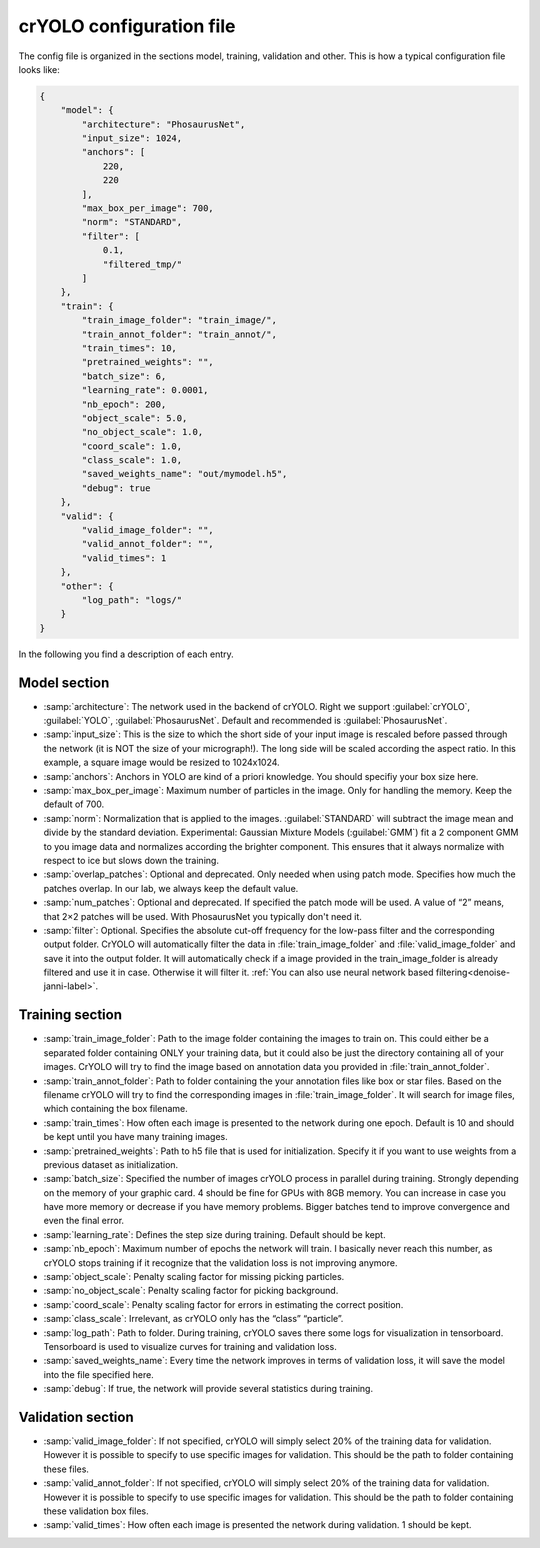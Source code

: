 crYOLO configuration file
^^^^^^^^^^^^^^^^^^^^^^^^^
The config file is organized in the sections model, training, validation and other. This is how a typical
configuration file looks like:

.. code-block:: JSON

    {
        "model": {
            "architecture": "PhosaurusNet",
            "input_size": 1024,
            "anchors": [
                220,
                220
            ],
            "max_box_per_image": 700,
            "norm": "STANDARD",
            "filter": [
                0.1,
                "filtered_tmp/"
            ]
        },
        "train": {
            "train_image_folder": "train_image/",
            "train_annot_folder": "train_annot/",
            "train_times": 10,
            "pretrained_weights": "",
            "batch_size": 6,
            "learning_rate": 0.0001,
            "nb_epoch": 200,
            "object_scale": 5.0,
            "no_object_scale": 1.0,
            "coord_scale": 1.0,
            "class_scale": 1.0,
            "saved_weights_name": "out/mymodel.h5",
            "debug": true
        },
        "valid": {
            "valid_image_folder": "",
            "valid_annot_folder": "",
            "valid_times": 1
        },
        "other": {
            "log_path": "logs/"
        }
    }


In the following you find a description of each entry.

Model section
*************
* :samp:`architecture`: The network used in the backend of crYOLO. Right we support :guilabel:`crYOLO`, :guilabel:`YOLO`, :guilabel:`PhosaurusNet`. Default and recommended is :guilabel:`PhosaurusNet`.

* :samp:`input_size`: This is the size to which the short side of your input image is rescaled before passed through the network (it is NOT the size of your micrograph!). The long side will be scaled according the aspect ratio. In this example, a square image would be resized to 1024x1024.

* :samp:`anchors`: Anchors in YOLO are kind of a priori knowledge. You should specifiy your box size here.

* :samp:`max_box_per_image`:  Maximum number of particles in the image. Only for handling the memory. Keep the default of 700.

* :samp:`norm`: Normalization that is applied to the images. :guilabel:`STANDARD` will subtract the image mean and divide by the standard deviation. Experimental: Gaussian Mixture Models (:guilabel:`GMM`) fit a 2 component GMM to you image data and normalizes according the brighter component. This ensures that it always normalize with respect to ice but slows down the training.

* :samp:`overlap_patches`: Optional and deprecated. Only needed when using patch mode. Specifies how much the patches overlap. In our lab, we always keep the default value.

* :samp:`num_patches`: Optional and deprecated. If specified the patch mode will be used. A value of “2” means, that 2×2 patches will be used. With PhosaurusNet you typically don't need it.

* :samp:`filter`: Optional. Specifies the absolute cut-off frequency for the low-pass filter and the corresponding output folder. CrYOLO will automatically filter the data in :file:`train_image_folder` and :file:`valid_image_folder` and save it into the output folder. It will automatically check if a image provided in the train_image_folder is already filtered and use it in case. Otherwise it will filter it. :ref:`You can also use neural network based filtering<denoise-janni-label>`.

Training section
****************
* :samp:`train_image_folder`: Path to the image folder containing the images to train on. This could either be a separated folder containing ONLY your training data, but it could also be just the directory containing all of your images. CrYOLO will try to find the image based on annotation data you provided in :file:`train_annot_folder`.

* :samp:`train_annot_folder`: Path to folder containing the your annotation files like box or star files. Based on the filename crYOLO will try to find the corresponding images in :file:`train_image_folder`. It will search for image files, which containing the box filename.

* :samp:`train_times`: How often each image is presented to the network during one epoch. Default is 10 and should be kept until you have many training images.

* :samp:`pretrained_weights`: Path to h5 file that is used for initialization. Specify it if you want to use weights from a previous dataset as initialization.

* :samp:`batch_size`: Specified the number of images crYOLO process in parallel during training. Strongly depending on the memory of your graphic card. 4 should be fine for GPUs with 8GB memory. You can increase in case you have more memory or decrease if you have memory problems. Bigger batches tend to improve convergence and even the final error.

* :samp:`learning_rate`: Defines the step size during training. Default should be kept.

* :samp:`nb_epoch`: Maximum number of epochs the network will train. I basically never reach this number, as crYOLO stops training if it recognize that the validation loss is not improving anymore.

* :samp:`object_scale`: Penalty scaling factor for missing picking particles.

* :samp:`no_object_scale`: Penalty scaling factor for picking background.

* :samp:`coord_scale`: Penalty scaling factor for errors in estimating the correct position.

* :samp:`class_scale`: Irrelevant, as crYOLO only has the “class” “particle”.

* :samp:`log_path`: Path to folder. During training, crYOLO saves there some logs for visualization in tensorboard. Tensorboard is used to visualize curves for training and validation loss.

* :samp:`saved_weights_name`: Every time the network improves in terms of validation loss, it will save the model into the file specified here.

* :samp:`debug`: If true, the network will provide several statistics during training.

Validation section
******************

* :samp:`valid_image_folder`: If not specified, crYOLO will simply select 20% of the training data for validation. However it is possible to specify to use specific images for validation. This should be the path to folder containing these files.

* :samp:`valid_annot_folder`: If not specified, crYOLO will simply select 20% of the training data for validation. However it is possible to specify to use specific images for validation. This should be the path to folder containing these validation box files.

* :samp:`valid_times`: How often each image is presented the network during validation. 1 should be kept.
